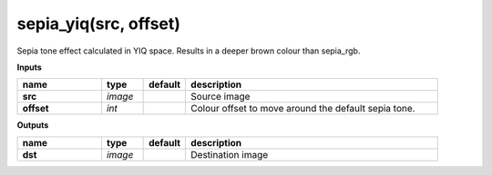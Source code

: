 sepia_yiq(src, offset)
======================

Sepia tone effect calculated in YIQ space. Results in a deeper brown colour than sepia_rgb.

**Inputs**

.. csv-table::
   :header: "name", "type", "default", "description"
   :widths: 20,10,10,60

   "**src**", "*image*", "", "Source image"
   "**offset**", "*int*", "", "Colour offset to move around the default sepia tone."

**Outputs**

.. csv-table::
   :header: "name", "type", "default", "description"
   :widths: 20,10,10,60

   "**dst**", "*image*", "", "Destination image"

